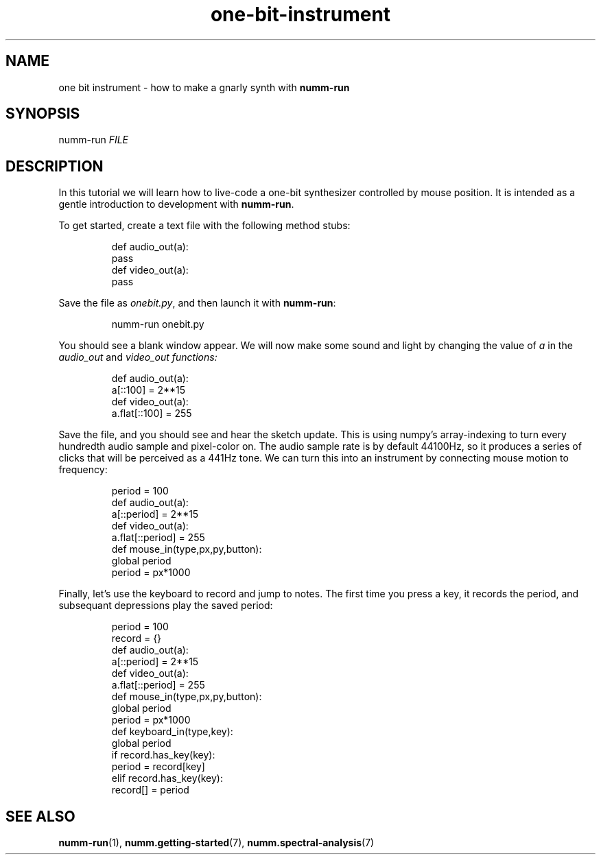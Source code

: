 .TH one-bit-instrument 7 "February 2012" "numm" "Numm Tutorials"
.SH NAME
one bit instrument \- how to make a gnarly synth with \fBnumm-run\fR
.SH SYNOPSIS
numm-run \fIFILE\fR
.SH DESCRIPTION
In this tutorial we will learn how to live-code
a one-bit synthesizer
controlled by mouse position.
It is intended as a gentle introduction to
development with \fBnumm-run\fR.
.PP
To get started,
create a text file with the following method stubs:
.IP
.EX
def audio_out(a):
    pass
def video_out(a):
    pass
.EE
.PP
Save the file as \fIonebit.py\fR,
and then launch it with \fBnumm-run\fR:
.IP
numm-run onebit.py
.PP
You should see a blank window appear.
We will now make some sound and light
by changing the value of \fIa\fR in the
\fIaudio_out\fR and \fIvideo_out\fI functions:
.IP
.EX
def audio_out(a):
    a[::100] = 2**15
def video_out(a):
    a.flat[::100] = 255
.EE
.PP
Save the file, and you should see and hear the sketch update.
This is using numpy's array-indexing to turn every hundredth
audio sample and pixel-color on.
The audio sample rate is by default 44100Hz, so it produces
a series of clicks that will be perceived as a 441Hz tone.
We can turn this into an instrument by connecting
mouse motion to frequency:
.IP
.EX
period = 100
def audio_out(a):
    a[::period] = 2**15
def video_out(a):
    a.flat[::period] = 255
def mouse_in(type,px,py,button):
    global period
    period = px*1000
.EE
.PP
Finally, let's use the keyboard to record and jump to notes.
The first time you press a key, it records the period,
and subsequant depressions play the saved period:
.IP
.EX
period = 100
record = {}
def audio_out(a):
    a[::period] = 2**15
def video_out(a):
    a.flat[::period] = 255
def mouse_in(type,px,py,button):
    global period
    period = px*1000
def keyboard_in(type,key):
    global period
    if record.has_key(key):
        period = record[key]
    elif record.has_key(key):
        record[] = period
.EE
.PP
.SH SEE ALSO
.BR numm-run (1),
.BR numm.getting-started (7),
.BR numm.spectral-analysis (7)
